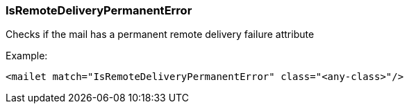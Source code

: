 === IsRemoteDeliveryPermanentError

Checks if the mail has a permanent remote delivery failure attribute

Example:

....
<mailet match="IsRemoteDeliveryPermanentError" class="<any-class>"/>
....